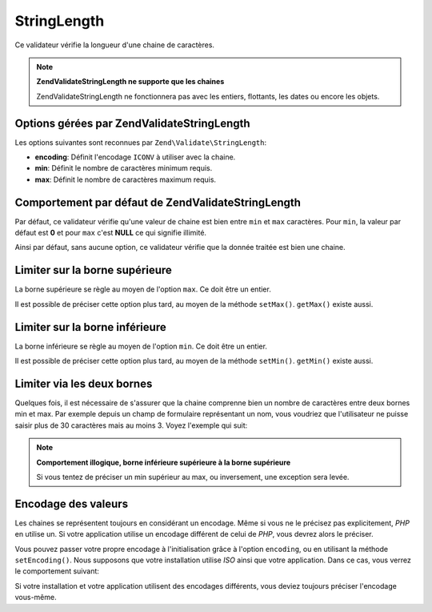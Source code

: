 .. EN-Revision: none
.. _zend.validator.set.stringlength:

StringLength
============

Ce validateur vérifie la longueur d'une chaine de caractères.

.. note::

   **Zend\Validate\StringLength ne supporte que les chaines**

   Zend\Validate\StringLength ne fonctionnera pas avec les entiers, flottants, les dates ou encore les objets.

.. _zend.validator.set.stringlength.options:

Options gérées par Zend\Validate\StringLength
---------------------------------------------

Les options suivantes sont reconnues par ``Zend\Validate\StringLength``:

- **encoding**: Définit l'encodage ``ICONV`` à utiliser avec la chaine.

- **min**: Définit le nombre de caractères minimum requis.

- **max**: Définit le nombre de caractères maximum requis.

.. _zend.validator.set.stringlength.basic:

Comportement par défaut de Zend\Validate\StringLength
-----------------------------------------------------

Par défaut, ce validateur vérifie qu'une valeur de chaine est bien entre ``min`` et ``max`` caractères. Pour
``min``, la valeur par défaut est **0** et pour ``max`` c'est **NULL** ce qui signifie illimité.

Ainsi par défaut, sans aucune option, ce validateur vérifie que la donnée traitée est bien une chaine.

.. _zend.validator.set.stringlength.maximum:

Limiter sur la borne supérieure
-------------------------------

La borne supérieure se règle au moyen de l'option ``max``. Ce doit être un entier.

.. code-block:: php
   :linenos:

   $validator = new Zend\Validate\StringLength(array('max' => 6));

   $validator->isValid("Test"); // retourne true
   $validator->isValid("Testing"); // retourne false

Il est possible de préciser cette option plus tard, au moyen de la méthode ``setMax()``. ``getMax()`` existe
aussi.

.. code-block:: php
   :linenos:

   $validator = new Zend\Validate\StringLength();
   $validator->setMax(6);

   $validator->isValid("Test"); // retourne true
   $validator->isValid("Testing"); // retourne false

.. _zend.validator.set.stringlength.minimum:

Limiter sur la borne inférieure
-------------------------------

La borne inférieure se règle au moyen de l'option ``min``. Ce doit être un entier.

.. code-block:: php
   :linenos:

   $validator = new Zend\Validate\StringLength(array('min' => 5));

   $validator->isValid("Test"); // retourne false
   $validator->isValid("Testing"); // retourne true

Il est possible de préciser cette option plus tard, au moyen de la méthode ``setMin()``. ``getMin()`` existe
aussi.

.. code-block:: php
   :linenos:

   $validator = new Zend\Validate\StringLength();
   $validator->setMin(5);

   $validator->isValid("Test"); // retourne false
   $validator->isValid("Testing"); // retourne true

.. _zend.validator.set.stringlength.both:

Limiter via les deux bornes
---------------------------

Quelques fois, il est nécessaire de s'assurer que la chaine comprenne bien un nombre de caractères entre deux
bornes min et max. Par exemple depuis un champ de formulaire représentant un nom, vous voudriez que l'utilisateur
ne puisse saisir plus de 30 caractères mais au moins 3. Voyez l'exemple qui suit:

.. code-block:: php
   :linenos:

   $validator = new Zend\Validate\StringLength(array('min' => 3, 'max' => 30));

   $validator->isValid("."); // retourne false
   $validator->isValid("Test"); // retourne true
   $validator->isValid("Testing"); // retourne true

.. note::

   **Comportement illogique, borne inférieure supérieure à la borne supérieure**

   Si vous tentez de préciser un min supérieur au max, ou inversement, une exception sera levée.

.. _zend.validator.set.stringlength.encoding:

Encodage des valeurs
--------------------

Les chaines se représentent toujours en considérant un encodage. Même si vous ne le précisez pas explicitement,
*PHP* en utilise un. Si votre application utilise un encodage différent de celui de *PHP*, vous devrez alors le
préciser.

Vous pouvez passer votre propre encodage à l'initialisation grâce à l'option ``encoding``, ou en utilisant la
méthode ``setEncoding()``. Nous supposons que votre installation utilise *ISO* ainsi que votre application. Dans
ce cas, vous verrez le comportement suivant:

.. code-block:: php
   :linenos:

   $validator = new Zend\Validate\StringLength(
       array('min' => 6)
   );
   $validator->isValid("Ärger"); // retourne false

   $validator->setEncoding("UTF-8");
   $validator->isValid("Ärger"); // retourne true

   $validator2 = new Zend\Validate\StringLength(
       array('min' => 6, 'encoding' => 'UTF-8')
   );
   $validator2->isValid("Ärger"); // retourne true

Si votre installation et votre application utilisent des encodages différents, vous deviez toujours préciser
l'encodage vous-même.


